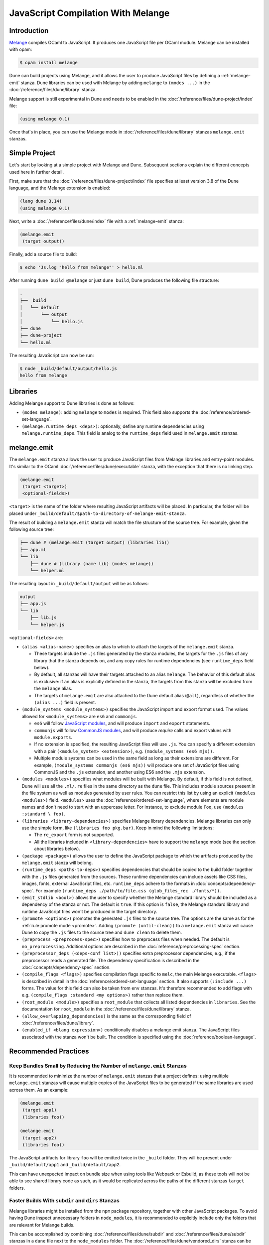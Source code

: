 .. _melange_main:

#####################################
 JavaScript Compilation With Melange
#####################################

**************
 Introduction
**************

`Melange <https://github.com/melange-re/melange>`_ compiles OCaml to
JavaScript. It produces one JavaScript file per OCaml module. Melange
can be installed with opam:

.. code:: console

   $ opam install melange

Dune can build projects using Melange, and it allows the user to produce
JavaScript files by defining a :ref:`melange-emit` stanza. Dune
libraries can be used with Melange by adding ``melange`` to ``(modes
...)`` in the :doc:`/reference/files/dune/library` stanza.

Melange support is still experimental in Dune and needs to be enabled in
the :doc:`/reference/files/dune-project/index` file:

.. code:: dune

   (using melange 0.1)

Once that's in place, you can use the Melange mode in
:doc:`/reference/files/dune/library` stanzas ``melange.emit`` stanzas.

****************
 Simple Project
****************

Let's start by looking at a simple project with Melange and Dune.
Subsequent sections explain the different concepts used here in further
detail.

First, make sure that the :doc:`/reference/files/dune-project/index`
file specifies at least version 3.8 of the Dune language, and the
Melange extension is enabled:

.. code:: dune

   (lang dune 3.14)
   (using melange 0.1)

Next, write a :doc:`/reference/files/dune/index` file with a
:ref:`melange-emit` stanza:

.. code:: dune

   (melange.emit
    (target output))

Finally, add a source file to build:

.. code:: console

   $ echo 'Js.log "hello from melange"' > hello.ml

After running ``dune build @melange`` or just ``dune build``, Dune
produces the following file structure:

.. code::

   .
   ├── _build
   │   └── default
   │       └── output
   │           └── hello.js
   ├── dune
   ├── dune-project
   └── hello.ml

The resulting JavaScript can now be run:

.. code:: console

   $ node _build/default/output/hello.js
   hello from melange

***********
 Libraries
***********

Adding Melange support to Dune libraries is done as follows:

-  ``(modes melange)``: adding ``melange`` to ``modes`` is required.
   This field also supports the :doc:`reference/ordered-set-language`.

-  ``(melange.runtime_deps <deps>)``: optionally, define any runtime
   dependencies using ``melange.runtime_deps``. This field is analog to
   the ``runtime_deps`` field used in ``melange.emit`` stanzas.

.. _melange-emit:

**************
 melange.emit
**************

.. versionadded:: 3.8

The ``melange.emit`` stanza allows the user to produce JavaScript files
from Melange libraries and entry-point modules. It's similar to the
OCaml :doc:`/reference/files/dune/executable` stanza, with the exception
that there is no linking step.

.. code:: dune

   (melange.emit
    (target <target>)
    <optional-fields>)

``<target>`` is the name of the folder where resulting JavaScript
artifacts will be placed. In particular, the folder will be placed under
``_build/default/$path-to-directory-of-melange-emit-stanza``.

The result of building a ``melange.emit`` stanza will match the file
structure of the source tree. For example, given the following source
tree:

.. code::

   ├── dune # (melange.emit (target output) (libraries lib))
   ├── app.ml
   └── lib
       ├── dune # (library (name lib) (modes melange))
       └── helper.ml

The resulting layout in ``_build/default/output`` will be as follows:

.. code::

   output
   ├── app.js
   └── lib
       ├── lib.js
       └── helper.js

``<optional-fields>`` are:

-  ``(alias <alias-name>)`` specifies an alias to which to attach the
   targets of the ``melange.emit`` stanza.

   -  These targets include the ``.js`` files generated by the stanza
      modules, the targets for the ``.js`` files of any library that the
      stanza depends on, and any copy rules for runtime dependencies
      (see ``runtime_deps`` field below).

   -  By default, all stanzas will have their targets attached to an
      alias ``melange``. The behavior of this default alias is
      exclusive: if an alias is explicitly defined in the stanza, the
      targets from this stanza will be excluded from the ``melange``
      alias.

   -  The targets of ``melange.emit`` are also attached to the Dune
      default alias (``@all``), regardless of whether the ``(alias
      ...)`` field is present.

-  ``(module_systems <module_systems>)`` specifies the JavaScript import
   and export format used. The values allowed for ``<module_systems>``
   are ``es6`` and ``commonjs``.

   -  ``es6`` will follow `JavaScript modules
      <https://developer.mozilla.org/en-US/docs/Web/JavaScript/Guide/Modules>`_,
      and will produce ``import`` and ``export`` statements.

   -  ``commonjs`` will follow `CommonJS modules
      <https://nodejs.org/api/modules.html>`_, and will produce
      `require` calls and export values with ``module.exports``.

   -  If no extension is specified, the resulting JavaScript files will
      use ``.js``. You can specify a different extension with a pair
      ``(<module_system> <extension>)``, e.g. ``(module_systems (es6
      mjs))``.

   -  Multiple module systems can be used in the same field as long as
      their extensions are different. For example, ``(module_systems
      commonjs (es6 mjs))`` will produce one set of JavaScript files
      using CommonJS and the ``.js`` extension, and another using ES6
      and the ``.mjs`` extension.

-  ``(modules <modules>)`` specifies what modules will be built with
   Melange. By default, if this field is not defined, Dune will use all
   the ``.ml/.re`` files in the same directory as the ``dune`` file.
   This includes module sources present in the file system as well as
   modules generated by user rules. You can restrict this list by using
   an explicit ``(modules <modules>)`` field. ``<modules>`` uses the
   :doc:`reference/ordered-set-language`, where elements are module
   names and don't need to start with an uppercase letter. For instance,
   to exclude module ``Foo``, use ``(modules :standard \ foo)``.

-  ``(libraries <library-dependencies>)`` specifies Melange library
   dependencies. Melange libraries can only use the simple form, like
   ``(libraries foo pkg.bar)``. Keep in mind the following limitations:

   -  The ``re_export`` form is not supported.

   -  All the libraries included in ``<library-dependencies>`` have to
      support the ``melange`` mode (see the section about libraries
      below).

-  ``(package <package>)`` allows the user to define the JavaScript
   package to which the artifacts produced by the ``melange.emit``
   stanza will belong.

-  ``(runtime_deps <paths-to-deps>)`` specifies dependencies that should
   be copied to the build folder together with the ``.js`` files
   generated from the sources. These runtime dependencies can include
   assets like CSS files, images, fonts, external JavaScript files, etc.
   ``runtime_deps`` adhere to the formats in
   :doc:`concepts/dependency-spec`. For example ``(runtime_deps
   ./path/to/file.css (glob_files_rec ./fonts/*))``.

-  ``(emit_stdlib <bool>)`` allows the user to specify whether the
   Melange standard library should be included as a dependency of the
   stanza or not. The default is ``true``. If this option is ``false``,
   the Melange standard library and runtime JavaScript files won't be
   produced in the target directory.

-  ``(promote <options>)`` promotes the generated ``.js`` files to the
   source tree. The options are the same as for the :ref:`rule promote
   mode <promote>`. Adding ``(promote (until-clean))`` to a
   ``melange.emit`` stanza will cause Dune to copy the ``.js`` files to
   the source tree and ``dune clean`` to delete them.

-  ``(preprocess <preprocess-spec>)`` specifies how to preprocess files
   when needed. The default is ``no_preprocessing``. Additional options
   are described in the :doc:`reference/preprocessing-spec` section.

-  ``(preprocessor_deps (<deps-conf list>))`` specifies extra
   preprocessor dependencies, e.g., if the preprocessor reads a
   generated file. The dependency specification is described in the
   :doc:`concepts/dependency-spec` section.

-  ``(compile_flags <flags>)`` specifies compilation flags specific to
   ``melc``, the main Melange executable. ``<flags>`` is described in
   detail in the :doc:`reference/ordered-set-language` section. It also
   supports ``(:include ...)`` forms. The value for this field can also
   be taken from ``env`` stanzas. It's therefore recommended to add
   flags with e.g. ``(compile_flags :standard <my options>)`` rather
   than replace them.

-  ``(root_module <module>)`` specifies a ``root_module`` that collects
   all listed dependencies in ``libraries``. See the documentation for
   ``root_module`` in the :doc:`/reference/files/dune/library` stanza.

-  ``(allow_overlapping_dependencies)`` is the same as the corresponding
   field of :doc:`/reference/files/dune/library`.

-  ``(enabled_if <blang expression>)`` conditionally disables a melange
   emit stanza. The JavaScript files associated with the stanza won't be
   built. The condition is specified using the
   :doc:`reference/boolean-language`.

***********************
 Recommended Practices
***********************

Keep Bundles Small by Reducing the Number of ``melange.emit`` Stanzas
=====================================================================

It is recommended to minimize the number of ``melange.emit`` stanzas
that a project defines: using multiple ``melange.emit`` stanzas will
cause multiple copies of the JavaScript files to be generated if the
same libraries are used across them. As an example:

.. code:: dune

   (melange.emit
    (target app1)
    (libraries foo))

   (melange.emit
    (target app2)
    (libraries foo))

The JavaScript artifacts for library ``foo`` will be emitted twice in
the ``_build`` folder. They will be present under
``_build/default/app1`` and ``_build/default/app2``.

This can have unexpected impact on bundle size when using tools like
Webpack or Esbuild, as these tools will not be able to see shared
library code as such, as it would be replicated across the paths of the
different stanzas ``target`` folders.

Faster Builds With ``subdir`` and ``dirs`` Stanzas
==================================================

Melange libraries might be installed from the ``npm`` package
repository, together with other JavaScript packages. To avoid having
Dune inspect unnecessary folders in ``node_modules``, it is recommended
to explicitly include only the folders that are relevant for Melange
builds.

This can be accomplished by combining
:doc:`/reference/files/dune/subdir` and
:doc:`/reference/files/dune/subdir` stanzas in a ``dune`` file next to
the ``node_modules`` folder. The
:doc:`/reference/files/dune/vendored_dirs` stanza can be used to avoid
warnings in Melange libraries during the application build. The
:doc:`/reference/files/dune/data_only_dirs` stanza can be useful as well
if you need to override the build rules in one of the packages.

.. code:: dune

   (subdir
    node_modules
    (vendored_dirs reason-react)
    (dirs reason-react))
